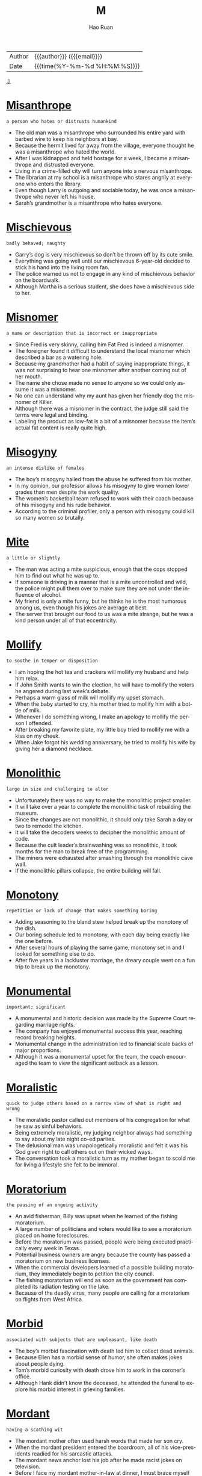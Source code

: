 #+TITLE:     M
#+AUTHOR:    Hao Ruan
#+EMAIL:     haoru@cisco.com
#+LANGUAGE:  en
#+LINK_HOME: http://www.github.com/ruanhao
#+OPTIONS:   h:6 html-postamble:nil html-preamble:t tex:t f:t ^:nil
#+STARTUP:   showall
#+TOC:       headlines 3
#+HTML_DOCTYPE: <!DOCTYPE html>
#+HTML_HEAD: <link href="http://fonts.googleapis.com/css?family=Roboto+Slab:400,700|Inconsolata:400,700" rel="stylesheet" type="text/css" />
#+HTML_HEAD: <link href="../org-html-themes/solarized/style.css" rel="stylesheet" type="text/css" />
 #+HTML: <div class="outline-2" id="meta">
| Author   | {{{author}}} ({{{email}}})    |
| Date     | {{{time(%Y-%m-%d %H:%M:%S)}}} |
#+HTML: <a href="#bottom">⇩</a>
#+HTML: <a id="top"/>
#+HTML: </div>

* [[https://wordsinasentence.com/misanthrope-in-a-sentence/][Misanthrope]]

  =a person who hates or distrusts humankind=

  - The old man was a misanthrope who surrounded his entire yard with barbed wire to keep his neighbors at bay.
  - Because the hermit lived far away from the village, everyone thought he was a misanthrope who hated the world.
  - After I was kidnapped and held hostage for a week, I became a misanthrope and distrusted everyone.
  - Living in a crime-filled city will turn anyone into a nervous misanthrope.
  - The librarian at my school is a misanthrope who stares angrily at everyone who enters the library.
  - Even though Larry is outgoing and sociable today, he was once a misanthrope who never left his house.
  - Sarah’s grandmother is a misanthrope who hates everyone.



* [[https://wordsinasentence.com/mischievous-in-a-sentence/][Mischievous]]

  =badly behaved; naughty=

  - Garry’s dog is very mischievous so don’t be thrown off by its cute smile.
  - Everything was going well until our mischievous 6-year-old decided to stick his hand into the living room fan.
  - The police warned us not to engage in any kind of mischievous behavior on the boardwalk.
  - Although Martha is a serious student, she does have a mischievous side to her.



* [[https://wordsinasentence.com/misnomer-in-a-sentence/][Misnomer]]

  =a name or description that is incorrect or inappropriate=

  - Since Fred is very skinny, calling him Fat Fred is indeed a misnomer.
  - The foreigner found it difficult to understand the local misnomer which described a bar as a watering hole.
  -  Because my grandmother had a habit of saying inappropriate things, it was not surprising to hear one misnomer after another coming out of her mouth.
  - The name she chose made no sense to anyone so we could only assume it was a misnomer.
  - No one can understand why my aunt has given her friendly dog the misnomer of Killer.
  - Although there was a misnomer in the contract, the judge still said the terms were legal and binding.
  - Labeling the product as low-fat is a bit of a misnomer because the item’s actual fat content is really quite high.



* [[https://wordsinasentence.com/misogyny-in-a-sentence/][Misogyny]]

  =an intense dislike of females=

  - The boy’s misogyny hailed from the abuse he suffered from his mother.
  - In my opinion, our professor allows his misogyny to give women lower grades than men despite the work quality.
  - The women’s basketball team refused to work with their coach because of his misogyny and his rude behavior.
  - According to the criminal profiler, only a person with misogyny could kill so many women so brutally.



* [[https://wordsinasentence.com/mite-in-a-sentence/][Mite]]

  =a little or slightly=

  - The man was acting a mite suspicious, enough that the cops stopped him to find out what he was up to.
  - If someone is driving in a manner that is a mite uncontrolled and wild, the police might pull them over to make sure they are not under the influence of alcohol.
  - My friend is only a mite funny, but he thinks he is the most humorous among us, even though his jokes are average at best.
  - The server that brought our food to us was a mite strange, but he was a kind person under all of that eccentricity.



* [[https://wordsinasentence.com/mollify-in-a-sentence/][Mollify]]

  =to soothe in temper or disposition=

  - I am hoping the hot tea and crackers will mollify my husband and help him relax.
  - If John Smith wants to win the election, he will have to mollify the voters he angered during last week’s debate.
  - Perhaps a warm glass of milk will mollify my upset stomach.
  - When the baby started to cry, his mother tried to mollify him with a bottle of milk.
  - Whenever I do something wrong, I make an apology to mollify the person I offended.
  - After breaking my favorite plate, my little boy tried to mollify me with a kiss on my cheek.
  - When Jake forgot his wedding anniversary, he tried to mollify his wife by giving her a diamond necklace.



* [[https://wordsinasentence.com/monolithic-in-a-sentence/][Monolithic]]

  =large in size and challenging to alter=

  -  Unfortunately there was no way to make the monolithic project smaller.
  - It will take over a year to complete the monolithic task of rebuilding the museum.
  - Since the changes are not monolithic, it should only take Sarah a day or two to remodel the kitchen.
  - It will take the decoders weeks to decipher the monolithic amount of code.
  - Because the cult leader’s brainwashing was so monolithic, it took months for the man to break free of the programming.
  - The miners were exhausted after smashing through the monolithic cave wall.
  - If the monolithic pillars collapse, the entire building will fall.


* [[https://wordsinasentence.com/monotony-in-a-sentence/][Monotony]]

  =repetition or lack of change that makes something boring=

  - Adding seasoning to the bland stew helped break up the monotony of the dish.
  - Our boring schedule led to monotony, with each day being exactly like the one before.
  - After several hours of playing the same game, monotony set in and I looked for something else to do.
  - After five years in a lackluster marriage, the dreary couple went on a fun trip to break up the monotony.



* [[https://wordsinasentence.com/monumental-in-a-sentence/][Monumental]]

  =important; significant=

  - A monumental and historic decision was made by the Supreme Court regarding marriage rights.
  - The company has enjoyed monumental success this year, reaching record breaking heights.
  - Monumental change in the administration led to financial scale backs of major proportions.
  - Although it was a monumental upset for the team, the coach encouraged the team to view the significant setback as a lesson.



* [[https://wordsinasentence.com/moralistic-in-a-sentence/][Moralistic]]

  =quick to judge others based on a narrow view of what is right and wrong=

  - The moralistic pastor called out members of his congregation for what he saw as sinful behaviors.
  - Being extremely moralistic, my judging neighbor always had something to say about my late night co-ed parties.
  - The delusional man was unapologetically moralistic and felt it was his God given right to call others out on their wicked ways.
  - The conversation took a moralistic turn as my mother began to scold me for living a lifestyle she felt to be immoral.



* [[https://wordsinasentence.com/moratorium-in-a-sentence/][Moratorium]]

  =the pausing of an ongoing activity=

  - An avid fisherman, Billy was upset when he learned of the fishing moratorium.
  - A large number of politicians and voters would like to see a moratorium placed on home foreclosures.
  - Before the moratorium was passed, people were being executed practically every week in Texas.
  - Potential business owners are angry because the county has passed a moratorium on new business licenses.
  - When the commercial developers learned of a possible building moratorium, they immediately begin to petition the city council.
  - The fishing moratorium will end as soon as the government has completed its radiation testing on the lake.
  - Because of the deadly virus, many people are calling for a moratorium on flights from West Africa.



* [[https://wordsinasentence.com/morbid-in-a-sentence/][Morbid]]

  =associated with subjects that are unpleasant, like death=

  - The boy’s morbid fascination with death led him to collect dead animals.
  - Because Ellen has a morbid sense of humor, she often makes jokes about people dying.
  - Tom’s morbid curiosity with death drove him to work in the coroner’s office.
  - Although Hank didn’t know the deceased, he attended the funeral to explore his morbid interest in grieving families.



* [[https://wordsinasentence.com/mordant-in-a-sentence/][Mordant]]

  =having a scathing wit=

  - The mordant mother often used harsh words that made her son cry.
  - When the mordant president entered the boardroom, all of his vice-presidents readied for his sarcastic attacks.
  - The mordant news anchor lost his job after he made racist jokes on television.
  - Before I face my mordant mother-in-law at dinner, I must brace myself for her abrasive comments about my cooking.



* [[https://wordsinasentence.com/morose-in-a-sentence/][Morose]]

  =feeling sad, in a bad mood, and not wanting to talk to anyone=

  - When her dog died, the little girl was morose for months.
  - The funny movie was exactly what I needed to improve my morose mood.
  - After their team lost the basketball game, the disappointed fans looked morose.
  - Not surprisingly, his funeral was a morose event which left all the guests in tears.
  - While Edgar was not a morose individual, he pretended to be so that people would keep their distance.
  - My brother’s morose outlook on life did not even change when he won the million dollar sweepstakes.
  - In the movie, the leading character is a morose man who will do anything to avenge his wife’s death.



* [[https://wordsinasentence.com/mortify-in-a-sentence/][Mortify]]

  =to put someone in the position of being embarrassed=

  - If my mother picks me up from school in her pajamas, she will mortify me in front of my friends.
  - I am certain my sister meant to mortify me when she showed my date my baby pictures!
  - Because Janice was angry with her parents, she got drunk and tried to mortify them by dancing on the cake table at their Christmas party.
  - I was shocked when my husband tried to mortify me by bringing his mistress to my birthday party.
  - If Jared was trying to mortify his parents by yelling during the opera, he succeeded.
  - How could Alan mortify Carol by asking her for a divorce at their tenth anniversary party?
  - The class bully began to mortify the shy girl by making fun of her old clothes.



* [[https://wordsinasentence.com/motif-in-a-sentence/][Motif]]

  =a reappearing theme in a creative person’s work or style=

  - Death is the depressing motif that appears in each of the artist’s paintings.
  - When I decorate my house, I will beautify it with white, sandy, and blue colors to create a beach motif.
  - Unrequited love is a frequent motif in the playwright’s works.
  - As I walked through my aunt’s residence, my nose started to itch because of the intensity of the flower motif that covered her home.



* [[https://wordsinasentence.com/motley-in-a-sentence/][Motley]]

  =made up of strikingly different components=

  - The motley group of job applicants included a retired teacher, a recently released convict, and a sixteen-year-old girl.
  - When the ship’s captain looked for a crew, he found a motley gang of people with no sailing experience.
  - What was supposed to be soup was actually a motley concoction made of every item my wife had found in the cupboard.
  - Since the litter was a motley group, none of the puppies resembled each other.
  - The old computer lab contains a motley collection of ancient processors from a variety of personal computer manufacturers.
  - In the small country town, a motley troop of citizens made up the volunteer fire department.
  - Brad’s motley assortment of miniature vehicles covered a large portion of his bedroom floor.



* [[https://wordsinasentence.com/movement-in-a-sentence/][Movement]]

  =the process of changing places or positions=

  - Sudden movement in the back of the house sent the dogs barking and startled their sleeping owner.
  - The ballerina’s graceful movement across the stage wowed both the audience and the other dancers.
  - With movement of traffic coming to a complete stop, the hurried driver wished that he had taken a faster route to work.
  - Movement of all of the storage boxes took forever since only two workers and one dolly were on hand.



* [[https://wordsinasentence.com/muddle-in-a-sentence/][Muddle]]

  =to mess up or make confusing=

  - As the hostile driver continued to muddle the sobriety test, the police officer reached for his handcuffs.
  - Not eating properly can muddle a person’s thought processes.
  - Because Jane has no computer skills, she has managed to muddle our accounting records.
  - My talkative spouse can muddle the simplest explanation and make it seem extremely complicated.



* [[https://wordsinasentence.com/mundane-in-a-sentence/][Mundane]]

  =Boring, dull, and uninteresting=

  - The restaurant should spice up their menu and replace the dull and mundane dishes.
  - From the exciting to the mundane, I will share all of my experiences with you.
  - Though his friends were having a fun time at the bar, Kevin settled for a mundane evening at home.
  - Going about his everyday routine, the man’s mundane schedule had him bored to tears.
  - I wish we had a dishwasher to handle the mundane task of washing dishes every night.
  - The science experiment would be more interesting if the materials weren’t so mundane.
  - Most of the movies showing are mundane and would put viewers to sleep rather than make them last.



* [[https://wordsinasentence.com/munificent-in-a-sentence/][Munificent]]

  =very generous=

  - The wealthy actor always gives the members of his staff munificent appreciation gifts.
  - If you were lucky enough to buy that particular technology stock early on, then soon you will be receiving some munificent rewards.
  - The munificent woman is a well-known philanthropist who funds many university scholarships.
  - Even though Mr. Matthews has millions of dollars, he is not munificent and hates to give away any of his money.
  - The munificent man gave all of his inheritance to charity.
  - When I turned in the stolen property, I was thrilled to receive a munificent reward from the property owner.
  - All of the employees were pleased with their munificent bonuses.



* [[https://wordsinasentence.com/machination-in-a-sentence/][Machination]]

  =a scheme that is usually created for bad reasons=

  - After being caught running a machination against his political rival, the ruthless candidate lost the election.
  - The con artist’s victims quickly fell for his easy money machination.
  - Fortunately law enforcement stepped in before the crazed man could put his machination into action.
  - Reading about the criminals’ machination to rob the casino was enthralling.
  - In order to rob the heavily guarded mansion, the burglars knew they needed to devise a clever machination.
  - No one realized the terrorist’s machination would cause thousands of deaths.
  - Since Will had not studied for the test, he devised a machination by which he could get a copy of the exam before class.




* [[https://wordsinasentence.com/magniloquent-in-a-sentence/][Magniloquent]]

  =using high-sounding, boastful language=

  - He spoke in a magniloquent manner, drawing attention to himself.
  - When he relayed the story, he used a magniloquent voice to express the characters.
  - My professor used his magniloquent gestures to keep the class engaged.
  - The conductor’s wild motions made him seem very magniloquent.



* [[https://wordsinasentence.com/malaise-in-a-sentence/][Malaise]]

  =a feeling of general bodily discomfort, fatigue or unpleasantness=

  - Jason knew he was getting ill because of the malaise he had been experiencing for a few days.
  - Since Barbara felt the malaise was interfering with her daily life, she scheduled a doctor’s appointment.
  - Many citizens who live near the contaminated lake are complaining of a malaise that keeps them bedridden.
  - Even after the physician performed an examination, he was still unable to determine the factor causing his patient’s malaise.
  - When our boss announced upcoming salary cuts, many people in our office complained of malaise and job dissatisfaction.
  - Weeks before his heart attack, Jim kept mentioning how he was experiencing malaise and not feeling like his normal self.
  - On Valentine’s Day, many single women complain of malaise and loneliness.



* [[https://wordsinasentence.com/malediction-in-a-sentence/][Malediction]]

  =an evil speech or curse upon someone or something=

  - The witch’s malediction made the young princess fall into a deep sleep.
  - Before the warlock was imprisoned, he placed a malediction upon his captor’s families.
  - Sometimes my luck is so bad I believe someone has placed a malediction upon me.
  - As long as the king is under the wizard’s malediction, he will not recall his own identity.
  - The woman tried to kill her cheating husband by chanting a malediction.
  - According to the malediction, darkness will reign in the kingdom for the next fifty years.
  - Since all the women in my family suffer from depression, it appears we share a malediction.



* [[https://wordsinasentence.com/malefactor-in-a-sentence/][Malefactor]]

  =one who does evil=

  - For several years, the detective pursued the malefactor who had brutally killed the two children.
  - Hopefully, the hero will fatally injure the malefactor during the gunfight.
  - The dictator was a merciless malefactor who tortured his subjects for fun.
  - When the police questioned the malefactor about his evil deeds, they were shocked when he laughed in their faces.
  - As the police officers led the malefactor into the courthouse, they tried to block out the sounds of the angry protestors.
  - To get a higher divorcement settlement, Jill described her husband as a cruel malefactor who abused her on a daily basis.
  - The malefactor tried to reform his image by performing good deeds.



* [[https://wordsinasentence.com/maleficent-in-a-sentence/][Maleficent]]

  =harmful or evil in intent or effect=

  - The preacher said that Satan is a maleficent force that urges men to sin.
  - I consider our President to be a maleficent type who derives happiness from harming his political opponents.
  - Curtis warned me not to date Laura because she has a maleficent side to her in how she enjoys harming others.
  - Bob has a maleficent look in his eyes that radiates so much evil that I fear meeting him.



* [[https://wordsinasentence.com/malfeasance-in-a-sentence/][Malfeasance]]

  =the performance of an illegal deed, generally by someone in the public trust=

  - When the election results are tallied, surely the people will have voted out the mayor who is currently being investigated for malfeasance.
  - A handful of police officers were arrested today for malfeasance during drug busts.
  - Because of the company president’s malfeasance, he has been removed from his office.
  - Once the government investigates the drug’s manufacturer’s malfeasance, many people may be charged for the woman’s drug-induced death.
  - The school principal covered his face with his hands and did not respond to the media’s questions about his malfeasance.
  - If the legislator is arrested for the crime, his peers will quickly vote to remove him for malfeasance and for dishonoring his office.
  - I was shocked when my stockbroker was indicted for financial malfeasance.



* [[https://wordsinasentence.com/mandate-in-a-sentence/][Mandate]]

  =permission to do something=

  - The marshal was given a mandate to use all resources to bring in the escaped prisoner.
  - During the hurricane, several rescue groups received a mandate to help evacuate the city.
  - Does the mandate allow police officers to carry their weapons aboard commercial airplanes?
  - When my husband and I are away from home, my teenage daughter has the mandate to supervise the rest of the family.
  - Under the safety mandate, the school principal has the authority to search student lockers for drugs and weapons.
  - As soon as Brent signed the contract, he was given the mandate to join his team on the field.
  - The mandate does not allow police officers to enter your home without a warrant.



* [[https://wordsinasentence.com/mangle-in-a-sentence/][Mangle]]

  =to make unrecognizable through violent acts of cutting, slashing, or crushing=

  - The lion's razor-sharp claws mangle the terrified gazelle as he feeds.
  - After her boyfriend broke up with her, the angry girl used a  pair of scissors to mangle and destroy every stuffed animal  he’d ever given her.
  - Sharks mangle their prey so thoroughly that they’re hardly  recognizable through the bloody tears and gargantuan bite  marks.
  - Head-on collisions often mangle the cars so badly that they  resemble crushed soda cans.



* [[https://wordsinasentence.com/manifesto-in-a-sentence/][Manifesto]]

  =a public statement reflecting the philosophy of a person or group=

  - In his manifesto, the presidential candidate described himself as the only person who could make the country great again.
  - The charity’s manifesto explains the organization’s mission.
  - After writing a manifesto about equal rights, the civil rights leader was assassinated.
  - The dictator wrote a manifesto defending his country’s isolation from the rest of the world.



* [[https://wordsinasentence.com/mar-in-a-sentence/][Mar]]

  =to ruin or spoil=

  - You will mar the cake if you keep putting your fingers in the icing.
  - If Bill is not careful, he will mar his project on the way to school.
  - The author’s last book is so poorly written it will probably mar his legacy.
  - Because the musical selections are not engaging, they mar the film’s appeal.



* [[https://wordsinasentence.com/marauding-in-a-sentence/][Marauding]]

  =moving from one location to another in order to commit crimes against society=

  - The marauding thieves never stay more than a few nights in a city.
  - Because the marauding scam artists move around a great deal, it is difficult for the police to track them.
  - The marauding check forgers went from nursing home to nursing home preying on senior citizens.
  - As the marauding soldiers moved about the country, they looted one village after another.


* [[https://wordsinasentence.com/martyr-in-a-sentence/][Martyr]]

  =one who surrenders something of tremendous value for a cause=

  - The gay man became a martyr when he lost his job after refusing to hide his sexual preference.
  - Since the quarterback did not want his entire team to suffer for the loss, he acted as a martyr and accepted full blame for the defeat.
  - Joan became a martyr after she lost her life in the fight again religious persecution.
  - When Bill was murdered after standing up to corrupt police officers, the people in his town viewed him as a martyr.
  - The soldier became a martyr when he threw himself on the live grenade to save his squad.
  - According to the Christian religion, Jesus is a martyr who gave his life so everyone could go to heaven.
  - The woman was viewed as a martyr after being arrested for refusing to deny her religion.



* [[https://wordsinasentence.com/marvel-in-a-sentence/][Marvel]]

  =something or someone that triggers amazement=

  - Many scientists view the three-year-old boy with the extremely high IQ as a marvel.
  - When the tallest building in the world was constructed, it was referred to as an architectural marvel.
  - My teacher praised my project and called it a marvel of creativity.
  - Because Ellen’s sculpture was a marvel to look upon, it easily won first place in the art contest.




* [[https://wordsinasentence.com/mast-in-a-sentence/][Mast]]

  =a tall post attached to a ship that holds sails=

  - The mast had a sail attached and was used to guide the boat.
  - Flapping in the wind, the sails on the mast helped direct the boat to its destination.
  - One of the crew member’s was tied to the ships mast and he remained on the pole until it docked.
  - Sails were raised on the mast, inching up and up the pole until they reached the boat’s peak.



* [[https://wordsinasentence.com/masticate-in-a-sentence/][Masticate]]

  =to chomp with teeth; chew=

  - My mother told me to never talk while I masticate my food.
  - Because Daniel did not masticate his food well, he almost choked on a piece of chicken.
  - It was gross watching the old man masticate his tobacco and then spit it out on the sidewalk.
  - If we do not find my grandmother’s artificial teeth, she will not be able to masticate her sandwich.



* [[https://wordsinasentence.com/materialize-in-a-sentence/][Materialize]]

  =to become real or visible=

  - If you want to make your dreams materialize, you must take steps to make them real.
  - Rub the lamp, and the genie will materialize.
  - Because Ken can’t raise enough funds, his vision of owning a restaurant may never materialize.
  - A donation to the scholarship fund will help a person’s college dream materialize.



* [[https://wordsinasentence.com/matriculate-in-a-sentence/][Matriculate]]

  =to become a student at a school, especially a college or university=

  - After high school, I will matriculate at a local community college.
  - Only the best and the brightest can matriculate at Ivy League universities.
  - Rather than matriculate right after graduation and incur debt, James would prefer to enlist in the military for two years so he can save money for school.
  - Everyone who chooses to matriculate at Smith-Jones University will receive a free laptop computer.
  - Anyone who can pay the tuition fees is allowed to matriculate at an online school that has not been endorsed by an academic board.
  - Although Sarah did matriculate at Harvard for one year, she did not graduate from the famed university.
  - Jason has received a full scholarship offer to matriculate at one of the top colleges in the country.



* [[https://wordsinasentence.com/matte-in-a-sentence/][Matte]]

  =describing a color that is dull and has no shine=

  - This brown color is extremely matte, dull and lifeless but supposedly a good color for this piece of furniture, according to my mother.
  - Some women prefer to wear matte makeup that is duller and a lot less glossy, though it’s really just a personal preference.
  - My father is a rather sullen individual, so when he got to choose the color of our living room walls he chose a matte beige instead of a shinier color.
  - Matte colors are rarely used for cars, because most people prefer to have shiny and reflective colors on their vehicle instead of dull ones.



* [[https://wordsinasentence.com/maul-in-a-sentence/][Maul]]

  =to wound someone by scratching or tearing them, often used in reference to animals=

  - I would never go near a bear even in captivity, for fear that it would maul me with its huge teeth and claws.
  - There is a chance that any animals with claws and teeth could maul you, but scratches and cuts are the least of your worries with a carnivore.
  - The lion chose to maul the man we received at the hospital today, inflicting all sorts of gashes and cuts on him that we had to stitch up.
  - Even though we usually use the word maul in reference to animals, a human could maul another person with a knife or a dagger.



* [[https://wordsinasentence.com/mawkish-in-a-sentence/][Mawkish]]

  =being overly sentimental to the point it comes across as fake or silly=

  - The star’s mawkish poem at her mentor’s funeral was so insincere that most of the guests rolled their eyes.
  - Since I knew how much my mother loved my father, I knew she was not being mawkish when she sang his favorite song during his wake.
  - My unromantic husband would never do anything as mawkish as writing me a poem.
  - To the experienced detective, the victim’s wife appeared mawkish as though she was putting on an act.
  - I told Carl his mawkish plan to win Trisha back was so excessive she would probably laugh in his face.
  - When April realized her husband was planning a divorce, she put together a mawkish photo album to remind him of happier days.
  - Although Larry hated to come across as mawkish, he never hesitated to share pictures of his family with his friends.



* [[https://wordsinasentence.com/meander-in-a-sentence/][Meander]]

  =to move slowly without any real purpose=

  - The confused old man will sometimes come into the store and meander for hours without making a purchase.
  - During my vacation, I have no plans other than to meander through the mountains for days.
  - Jason let his mind meander and by the time the workday was over, he had made very little progress on his accounts.
  - Unless I nag my daughter about completing her chores, she will meander and never get anything done.
  - Some Alzheimer’s patients are known to meander aimlessly about the hospital.
  - On my lunch break, I often meander through the park while eating a sandwich.
  - Without a grocery list, my grandmother will meander up and down the store aisles for hours.



* [[https://wordsinasentence.com/measly-in-a-sentence/][Measly]]

  =an extremely, almost laughably small amount=

  - Briana hoped her mother would pay her well for babysitting her brothers but she only got a measly $5.
  - Miranda was beyond excited when she won the Halloween costume contest but extremely disappointed by her measly prize of a free ice cream cone.
  - The soccer team was starving because all they had to eat was a measly slice of pizza each.
  - After paying several hundred dollars for dinner at a famous French restaurant, the businessman was disappointed when he received a measly piece of chicken and mashed potatoes.



* [[https://wordsinasentence.com/meek-in-a-sentence/][Meek]]

  =restrained; unwilling to speak up=

  - Although the meek girl knew the answer to the teacher’s question, she was too nervous to raise her hand.
  - The trainer suggested tips to help me transform my aggressive dog into a meek pooch.
  - Because the doctor believed the patient was out of control, he gave him an injection to make him meek.
  - Tim has never gotten a promotion at work because he is too meek to express his opinions.



* [[https://wordsinasentence.com/meld-in-a-sentence/][Meld]]

  =to blend or merge things together=

  - Singing in harmony, the musicians were able to meld their voices.
  - The team members had to find a way to meld their ideas into one solid concept.
  - The author tried to meld both characters into one strong antagonist.
  - As a producer, his ability to meld sounds together was unmatched.



* [[https://wordsinasentence.com/mellifluous-in-a-sentence/][Mellifluous]]

  =having a smooth, flowing sound=

  - The actor has a mellifluous voice that could lull anyone into a deep sleep.
  - When the snakes heard the mellifluous sounds coming from the flute, they began to crawl back into the basket.
  - The singer with the mellifluous voice will win the talent contest.
  - At night the stream outside our cabin makes a mellifluous sound that is very peaceful to our ears.
  - After the judge gave Marie a standing ovation, he described her voice as mellifluous and enchanting.
  - While Curtis enjoys the mellifluous tone of rap music, John considers that type of music to be nothing more than unpleasant noise.
  - The mellifluous music never fails to put my newborn baby to sleep.



* [[https://wordsinasentence.com/menace-in-a-sentence/][Menace]]

  =an individual or situation that causes problems=

  - My neighbor’s dog is a menace who seems to enjoy going potty on my porch.
  - In the summer, ants can be a real menace in the kitchen.
  - Identify theft is a huge menace to society.
  - Once the baby learned to walk, he became a menace who pulled down every item he could reach.



* [[https://wordsinasentence.com/mendacious-in-a-sentence/][Mendacious]]

  =lying; not telling the truth=

  - Chuck is mendacious about his vegetarianism because he eats chicken.
  - Instead of giving me another mendacious story, just be honest for once.
  - Mendacious people hide the truth.
  - My wife is mendacious for dating another man behind my back.
  - Please give me a promise that you can keep—not a mendacious promise.
  - How mendacious of Joan to habitually call in sick from work when she's feeling fine!
  - A product claiming to help you get ripped abs in a few hours is mendacious advertising.



* [[https://wordsinasentence.com/mendacity-in-a-sentence/][Mendacity]]

  =lack of honesty=

  - Since honesty is very important to me, I was deeply offended by my ex-husband’s mendacity.
  - You can always tell a con man by his mendacity and desire to trick you out of your money.
  - Because Melinda was known for her mendacity, she was the first suspect the police interviewed.
  - Jim cannot find employment at a bank because of his mendacity.
  - As a politician, Alan tries very hard to hide his mendacity from the voters.
  - Edward’s mendacity makes him a big winner at the poker tables.
  - When the lawyer accused the priest of mendacity, he shocked everyone in the courtroom.



* [[https://wordsinasentence.com/mendicant-in-a-sentence/][Mendicant]]

  =an individual who begs for a living=

  - The mendicant hoped pedestrians would drop money in his bucket.
  - Rather than search for a job, Jimmy chooses to live as a mendicant who panhandles his way through each day.
  - The alcoholic mendicant begged for money to buy booze.
  - As part of my psychology thesis, I dressed like a mendicant to see how people would treat me when I looked like a beggar.



* [[https://wordsinasentence.com/mesmerized-in-a-sentence/][Mesmerized]]

  =captivated by something or someone=

  - Because Jennifer was mesmerized by the author’s writing style, she purchased all of his books.
  - The bright lights of the city mesmerized the girl from the small town.
  - With its exciting plot and lovable characters, the film mesmerized children of all ages.
  - The media sought to keep the country mesmerized by reporting on the hottest topics of the day.
  - When the orchestra started playing, I was immediately mesmerized by the lovely tune.
  - Jim knew it was time to get married when he found a woman who completely mesmerized him.
  - During the show, the talented dancer mesmerized Ginger with his fancy footwork.



* [[https://wordsinasentence.com/mete-in-a-sentence/][Mete]]

  =to give out or distribute=

  - After being caught stealing, the boy waited for his father to mete out his punishment.
  - The judge will mete out very harsh sentences when he’s in an unpleasant mood.
  - Since more guests arrived than we expected, we had to mete out small portions of food.
  - The budget cuts decreased the amount each school had to mete out for supplies.



* [[https://wordsinasentence.com/mettle-in-a-sentence/][Mettle]]

  =strength of spirit; the ability to continue despite difficulties=

  - Of all the young men in the village, Caldor was the only one with enough mettle to face the dragon in its lair.
  - To prove his mettle and show that he was daring enough to join the club, Timmy had to spend an hour alone in the haunted house on the hill.
  - Even though all members of the navy have high levels of fortitude and courage, candidates for Navy Seal training must exhibit far more mettle than average.
  - Because Aaron has carried the team for most of the season, his injury will test the mettle of his teammates to see if they can win any games without him.
  - Maxwell joined several boards of directors in order to prove his mettle as a community leader.
  - You should be congratulated for showing your mettle and coming through such a difficult situation with your head high.
  - When the prototype of the new spaceship was finished, the team tested its mettle by simulating a trip to Mars.



* [[https://wordsinasentence.com/mien-in-a-sentence/][Mien]]

  =manner or conduct especially indicating one's mood or character=

  - When I saw his downcast face and gloomy mien, I knew he hadn’t gotten the promotion.
  - Although Mary Jane usually exhibits a mild-mannered mien, she can get pretty fierce when there’s a sale at her favorite store.
  - Reginald has a naturally dignified mien that makes him the perfect actor to play the role of the butler in this movie.
  - The toddler had such a joyful mien that he brought smiles to the faces of everyone he came in contact with.
  - After the inspiring Easter sunrise service, all the parishioners walked out of the church with a more reverent mien.
  - When the doorbell rang at midnight, Brian’s mien was guarded as he peered through the peephole in the front door.
  - Andrew displays a brash mien that tends to offend people who don’t know what a nice guy he really is.



* [[https://wordsinasentence.com/miffed-in-a-sentence/][Miffed]]

  =to be irritated and upset=

  - When the paperboy continued to throw the newspaper into the puddle of water, the owner was miffed at the thoughtless boy.
  - As the inconsiderate teenage boy continued to smack his gum with his mouth wide open, the ladies sitting next to him were miffed with the distracting noise.
  - Sarah was miffed by her boyfriend’s lie about being gravely sick as soon as she found him at the movie theater with his friends.
  - The children were always miffed when they would be forced by their parents to play with bossy Janice.



* [[https://wordsinasentence.com/militia-in-a-sentence/][Militia]]

  =a military force of trained and organized civilians who may be called to duty=

  - The militia was assigned to assist the police until the National Guard troops arrived.
  - To rid their country of a dictator, a group of rebels organized a militia to overthrow the tyrant.
  - The governor has called upon the militia to assist families relocating during the hurricane evacuation.
  - In the small town, the militia is often called in to help search for escaped prisoners.



* [[https://wordsinasentence.com/mingle-in-a-sentence/][Mingle]]

  =To mix or combine (people or objects)=

  - The spies decided to mingle in with the crowd and see if they could find the killer.
  - Mixing the stir-fry, the chef decided to mix in some chicken with the vegetables.
  - Royals never mingle with the common folk but prefer to stick to their class.
  - John was able to mingle with the other students and ended up feeling right at home at college.



* [[https://wordsinasentence.com/mirth-in-a-sentence/][Mirth]]

  =amusement and joy=

  - It was obvious from Jacob’s mirth he found the movie to be quite funny.
  - When my stern father gives out consequences for bad behavior, he never displays any mirth.
  - The teacher tried to hide her mirth when she learned her worst student had been suspended for seven days.
  - With a twinkle of mirth in his eyes, Santa Claus winked at the small child before going back up the chimney.




* [[https://wordsinasentence.com/miscreant-in-a-sentence/][Miscreant]]

  =an individual who has misbehaved=

  - The principal took the miscreant out of my classroom and placed him in the in-school suspension room.
  - Sometimes when Jim acts like a miscreant, his wife kicks him out of the house.
  - For the computer savvy miscreant, it is a great age in which to be a hacker.
  - How long is it going to take the police to capture the miscreant who keeps knocking down mailboxes in our neighborhood?
  - Everyone is shocked a proper lady like April is dating a miscreant like James.
  - Because James is a miscreant with a felony record for murder, he cannot become a police officer.
  - The church installed cameras outside in hopes of catching the miscreant who was vandalizing the building.



* [[https://wordsinasentence.com/misgiving-in-a-sentence/][Misgiving]]

  =a feeling of doubt=

  - When I learned my daughter’s boyfriend had just been released from prison, my misgiving about him became stronger.
  - James overlooked his misgiving about the new job because he really needed to pay his rent.
  - Despite the actor’s misgiving about the film, he accepted the role and won an Academy Award for his efforts.
  - Helen had a terrible misgiving she might have rushed into her relationship with Mark too soon.



* [[https://wordsinasentence.com/mistrial-in-a-sentence/][Mistrial]]

  =a trial that ends through an error in the proceedings=

  - Bill Cosby’s rape hearing ended in a mistrial since the jurors were deadlocked and couldn’t come to a decision.
  - The judge declared a mistrial, ruling that the entire proceeding invalid after a juror admitted to knowing the defendant.
  - Even though they knew that they could try the killer again, the mistrial was a disappointment to the district attorney and his staff.
  - A mistrial was ruled when the judge felt that a problem with a witness would make it impossible for a fair decision to be reached.

* [[https://wordsinasentence.com/moan-in-a-sentence/][Moan]]

  =A long low sound used to express physical or mental suffering=

  - Letting out a painful moan, the trapped motorist hoped someone would hear his cry.
  - Laying all alone in his den, the lonely lion let out a deep moan.
  - The injured player continued to moan as he gripped his hurt leg.
  - Following the sound of the groaning animal, the vet was able to find the source of the moan and help the dog get well.



* [[https://wordsinasentence.com/moat-in-a-sentence/][Moat]]

  =a thin stream of water that completely surrounds right outside a large house or fortress=

  - Since the dragon could not swim, he dared not cross the moat to any window or door of the castle.
  - As the drawbridge was lowered over the moat, the soldiers and officers could safely and dryly enter the garrison from only this location.
  - To exit the tower from the evil witch, the four children realized that they needed to swim across the moat at any point from the castle or remain at the tower.
  - Hearing the rushing water and the hungry alligators in the moat around the castle, the stranger realized that this place was impossible to escape.



* [[https://wordsinasentence.com/modicum-in-a-sentence/][Modicum]]

  =a small portion=

  - When Jane wore the short dress to the funeral, she proved she did not have a modicum of decency.
  - Because the man was not sober, he did not have even a modicum of control over his car.
  - If you want to be taken serious by the acting community, you must have more than a modicum of training.
  - All I need is a modicum of money to pay for my basic needs.
  - Fortunately, the baby only has to take a modicum of this unpleasant medicine every four hours.
  - Jamie’s project was boring and did not display a modicum of creativity.
  - If everyone would donate even a modicum of their yearly salaries, we could easily build a new city park.



* [[https://wordsinasentence.com/mollify-in-a-sentence/][Mollify]]

  =to soothe in temper or disposition=

  - I am hoping the hot tea and crackers will mollify my husband and help him relax.
  - If John Smith wants to win the election, he will have to mollify the voters he angered during last week’s debate.
  - Perhaps a warm glass of milk will mollify my upset stomach.
  - When the baby started to cry, his mother tried to mollify him with a bottle of milk.
  - Whenever I do something wrong, I make an apology to mollify the person I offended.
  - After breaking my favorite plate, my little boy tried to mollify me with a kiss on my cheek.
  - When Jake forgot his wedding anniversary, he tried to mollify his wife by giving her a diamond necklace.



* [[https://wordsinasentence.com/mollycoddle-in-a-sentence/][Mollycoddle]]

  =to handle someone or something in a shielding or indulging way=

  - Since the elderly woman only lived with her poodle, she would mollycoddle the dog by providing him with expensive dog treats and a bed fit for a king.
  - The older sister would always mollycoddle her younger brother by never letting him out of her sight.
  - I wanted to throw up when I saw a woman mollycoddle her boyfriend with baby talk and caress his cheek.
  - By spoiling his wife with weekly massages and daily breakfast in bed, the man would mollycoddle his wife to make her happy.



* [[https://wordsinasentence.com/monograph-in-a-sentence/][Monograph]]

  =a specialist work of writing on a single subject=

  - The acclaimed psychologist wrote his most famous monograph on the art of manipulation.
  - Although the monograph was not a best-seller, it was a top read for those in the field of physics.
  - The author’s monograph was a companion to his previous works on archeological studies.
  - In some cases a student’s monograph can work as a thesis the writer’s research is not too narrow.




* [[https://wordsinasentence.com/monsoon-in-a-sentence/][Monsoon]]

  =a strong wind in the southern portion of Asia and the Indian Ocean that carries a large amount of rain during the summer months=

  - The monsoon has flooded the small town and kept people indoors for most of the summer.
  - Because the heavy rains of the monsoon have damaged many roads, a lot of people are stranded.
  - The floods resulting from the monsoon have killed over two hundred people in southern Asia.
  - In Mumbai, India, a recent monsoon brought weather conditions that drowned entire communities.



* [[https://wordsinasentence.com/mope-in-a-sentence/][Mope]]

  =to carry oneself in a depressed, spiritless manner=

  - With her lip poked out, the young girl continued to mope around the house.
  - The sullen man was surprised that his wife hadn’t noticed him mope.
  - His gloomy attitude and tendency to mope caused the man to lose many friends.
  - The teen began to sulk and mope after being told she could not go to the frat party.



* [[https://wordsinasentence.com/mores-in-a-sentence/][Mores]]

  =customs and traditions of community=

  - Social mores of the area insisted that men and women who are courting not spend time alone before marriage.
  - Discussions with religious leaders offered insight into the mores and ancient traditions of the faith.
  - The tribes changing mores were affected by a new generation who believed many of the traditional customs to be barbaric.
  - Differing from the mores of its’ neighbor Nigeria, French influenced Cameroon had contrasting values.



* [[https://wordsinasentence.com/morsel-in-a-sentence/][Morsel]]

  =a small piece of food=

  - Devouring the last morsel of cake, the woman realized that sticking to her diet would be harder than she had anticipated.
  - Because he had not eaten lunch, the man ate every morsel of his dinner.
  - Letting no morsel touch the ground, the girl consumed her cupcake in less than a minute.
  - Stuffed beyond belief, the taste tester could not eat one more morsel.



* [[https://wordsinasentence.com/mortification-in-a-sentence/][Mortification]]

  =extreme embarrassment and shame=

  - Although Michael never laid a hand on her physically, she had to endure emotional abuse and mortification because of the way he talked to her in front of other people.
  - When Daisy saw that she was underdressed for the fancy party, she decided to go back home rather than face the mortification of being judged by all the Beautiful People.
  - Dylan asked his mother to drop him off at the corner so that he could avoid the mortification of being seen getting out of a minivan.
  - To be a member of that fraternity, pledges are expected to endure all sorts of mortification and hardship to prove they are worthy.
  - Because Steven could see his new bride’s mortification when she dropped the casserole on the floor, he embraced her reassuringly and took her out to a nice restaurant for dinner.
  - Once you have grown out of your teenage years, you can look back on these times of mortification and wonder why you let your peers get to you.
  - In the classic novel The Scarlet Letter, Hester Prynn wore the badge of adultery as a statement of defiance rather than mortification.



* [[https://wordsinasentence.com/mote-in-a-sentence/][Mote]]

  =a tiny piece of something=

  - A small mote of glass entered my foot, so tiny that I wasn’t able to pull it out without tweezers.
  - Feeling a mote of dirt in her eye, the woman rushed to the bathroom to wash the speck out.
  - A mote of sand in the girl’s shoe irritated her until she stopped to wipe it away.
  - Feeling anxious about the state of her home, the obsessive housewife scrubbed away every tiny mote of dust.



* [[https://wordsinasentence.com/motility-in-a-sentence/][Motility]]

  =the ability to move around in fluid=

  - Personal lubricants can interfere with sperm motility and hinder sperm from being able to make it to the egg.
  - Some bacteria have flagellin, which aid in motility and help the cells move through liquid.
  - Studies have proven that marijuana use can slow down sperm motility in otherwise healthy men.
  - Sarcoma cells have increased motility, allowing for faster spreading of these particular types of cancer.



* [[https://wordsinasentence.com/muck-in-a-sentence/][Muck]]

  =muck is dirt or waste=

  - Our old truck was filthy since it was covered with gravel, muck, and dirt.
  - The farm’s animal pens were filled with muck and waste from the pigs and horses.
  - After he played in the muddy yard, the boy’s boots were covered with muck.
  - There was a layer of grimy clay, soil, and muck on the road that lead to the hunting camp.



* [[https://wordsinasentence.com/muffle-in-a-sentence/][Muffle]]

  =to deaden sound by covering or wrapping=

  - Example sentences for Fiduciary. Read this page and learn how to use Fiduciary in a sentence.
  - A silencer was placed on the gun to muffle the sound of it being shot.
  - To muffle some of the noise, placemats will be placed on the gym floor.
  - Although living beside a highway can be a challenge, keeping your windows closed can muffle some of the street noise.



* [[https://wordsinasentence.com/mull-in-a-sentence/][Mull]]

  =to think about something deeply and for a long period of time=

  - As she continued to mull over the long list of potential performers, the entertainment director wondered if she should just feature someone internally.
  - The player had all summer to mull over his decision to go to college versus heading directly into the NFL.
  - The jury needed the weekend to mull over the evidence and make a decision on the case.
  - Taking some time to mull over your thoughts and get your emotions in check leads to better decision making.



* [[https://wordsinasentence.com/mumble-in-a-sentence/][Mumble]]

  =to mutter something in a low tone so that it cannot be understood=

  - My little brother will mumble his grievances under his breath but never tell me when I make him angry.
  - The irritated worker continued to grumble and mumble about his no-good boss just out of everyone’s earshot.
  - As he continued to mumble profanity under his breath, the enraged driver laid on the horn.
  - Shrugging her shoulders and walking away, the confused assistant mumbled a slight protest to herself.



* [[https://wordsinasentence.com/muse-in-a-sentence/][Muse]]

  =something or someone that inspires=

  - The model was the artist’s muse for his famous sculpture.
  - When the composer wanted inspiration for a love song, he would stare at the muse he had been married to for over thirty years.
  - My infant daughter was the muse who inspired me to get healthy by losing weight.
  - According to mythology, a muse is any of the nine daughters of Zeus and Mnemosyne who inspire knowledge and creativity among men.



* [[https://wordsinasentence.com/mushy-in-a-sentence/][Mushy]]

  =having a soggy and squashy consistency=

  - After cooking the peas for too long in a crockpot, the mushy vegetable was too soft to be delicious.
  - Due to the extensive rain showers, the mushy ground required everyone to wear boots or their shoes would sink into the mud.
  - Since the bananas were overripe, my teeth simply sunk into the mushy fruit without really having to chew it.
  - After beginning to walk through the dog park, my foot stepped into a mushy pile which made me realize it was loose dog poop.



* [[https://wordsinasentence.com/muster-in-a-sentence/][Muster]]

  =to gather collectively=

  - Before the cruise ship departs, passengers are required to muster at a specified station for a safety briefing.
  - Tomorrow the teachers will muster for their monthly staff meeting.
  - At the sound of the trumpet, the troops muster in standard formation.
  - The two football teams muster in their respective huddles before each play.
  - According to legend, witches muster on Halloween night to celebrate the dark spirits.
  - The knights muster in the great room to hear the words of their king.
  - When my mother wants us to spring clean, she blows a whistle to let us know it is time to muster in the kitchen.



* [[https://wordsinasentence.com/mutinous-in-a-sentence/][Mutinous]]

  =not following orders; rebelling against authority=

  - Can you believe the bodyguard was the head of the mutinous plot to kill the king?
  - Mutinous employees are protesting low wages by not showing up for work.
  - During the war, the mutinous soldier attacked his commanding officer.
  - Selling classified government documents is a mutinous action.



* [[https://wordsinasentence.com/mutter-in-a-sentence/][Mutter]]

  =to speak under one's breath, usually in an angry way=

  - As he walked away to do his chores, his mother heard him mutter under his breath.
  - Complaining with a mutter, the man stomped out the door as he made his remarks.
  - He huffed and puffed with a mutter, moaning about how difficult it would be to find a new carpenter at last minute.
  - With a grumble and a mutter, the elderly woman tightened her coat and marched off to face the harsh winter weather in search for firewood.




#+HTML: <a id="bottom"/>
#+HTML: <a href="#top">⇧</a>